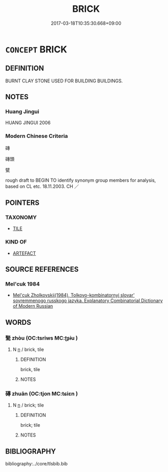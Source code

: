 # -*- mode: mandoku-tls-view -*-
#+TITLE: BRICK
#+DATE: 2017-03-18T10:35:30.668+09:00        
#+STARTUP: content
* =CONCEPT= BRICK
:PROPERTIES:
:CUSTOM_ID: uuid-890f485d-dca8-4ecc-b2be-6600e111eb30
:TR_ZH: 磚
:END:
** DEFINITION

BURNT CLAY STONE USED FOR BUILDING BUILDINGS.

** NOTES

*** Huang Jingui
HUANG JINGUI 2006

*** Modern Chinese Criteria
磚

磚頭

甓

rough draft to BEGIN TO identify synonym group members for analysis, based on CL etc. 18.11.2003. CH ／

** POINTERS
*** TAXONOMY
 - [[tls:concept:TILE][TILE]]

*** KIND OF
 - [[tls:concept:ARTEFACT][ARTEFACT]]

** SOURCE REFERENCES
*** Mel'cuk 1984
 - [[cite:MEL'CUK-1984][Mel'cuk Zholkovskij(1984), Tolkovo-kombinatornyj slovar' sovremmenogo russkogo jazyka. Explanatory Combinatorial Dictionary of Modern Russian]]
** WORDS
   :PROPERTIES:
   :VISIBILITY: children
   :END:
*** 甃 zhòu (OC:tsriws MC:ʈʂɨu )
:PROPERTIES:
:CUSTOM_ID: uuid-fbebb56d-a755-401d-b513-994dbc438397
:Char+: 甃(98,9/14) 
:GY_IDS+: uuid-155cc4ba-a0c6-46ff-a357-0e3083ecd0a1
:PY+: zhòu     
:OC+: tsriws     
:MC+: ʈʂɨu     
:END: 
**** N [[tls:syn-func::#uuid-8717712d-14a4-4ae2-be7a-6e18e61d929b][n]] / brick, tile
:PROPERTIES:
:CUSTOM_ID: uuid-4c58a4dc-d016-4268-a81a-4ffff3319795
:END:
****** DEFINITION

brick, tile

****** NOTES

*** 磚 zhuān (OC:tjon MC:tɕiɛn )
:PROPERTIES:
:CUSTOM_ID: uuid-a66b40d9-5528-4d18-8fab-7eb575d606c2
:Char+: 磚(112,11/16) 
:GY_IDS+: uuid-12398736-51a3-4ad1-98db-a8962bfc25bf
:PY+: zhuān     
:OC+: tjon     
:MC+: tɕiɛn     
:END: 
**** N [[tls:syn-func::#uuid-8717712d-14a4-4ae2-be7a-6e18e61d929b][n]] / brick; tile
:PROPERTIES:
:CUSTOM_ID: uuid-cd5d6c53-811e-435f-955e-33b4b2362403
:WARRING-STATES-CURRENCY: 3
:END:
****** DEFINITION

brick; tile

****** NOTES

** BIBLIOGRAPHY
bibliography:../core/tlsbib.bib
